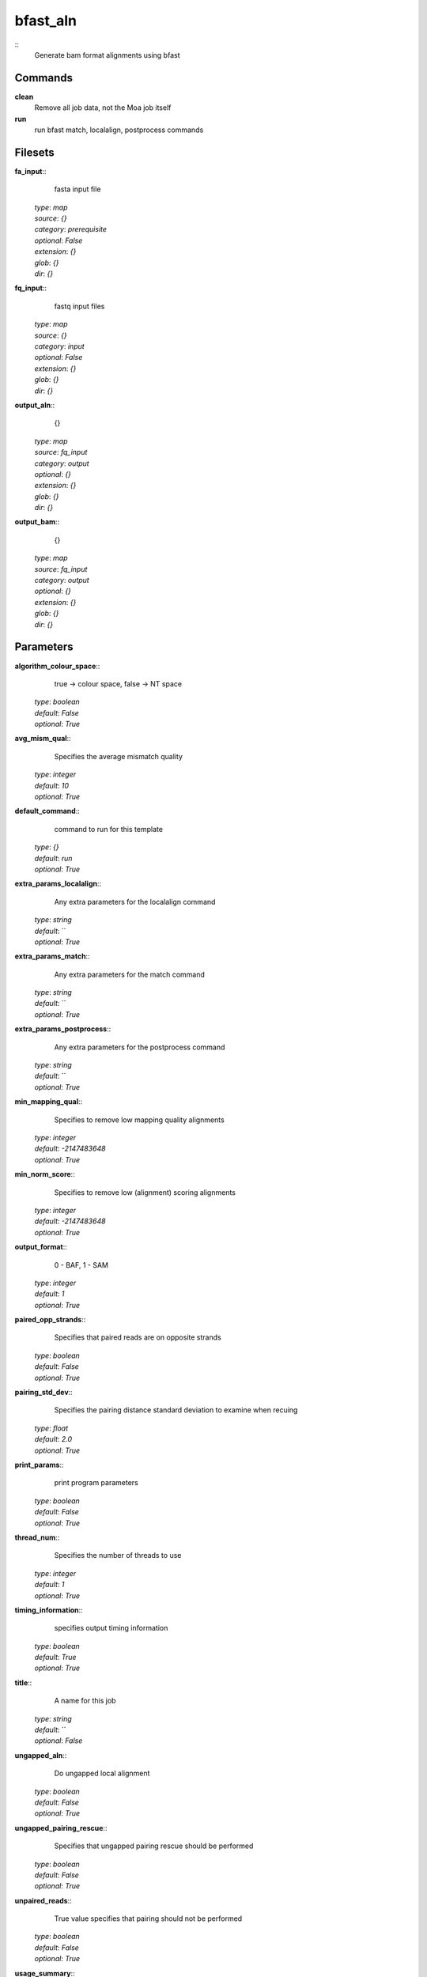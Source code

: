 bfast_aln
------------------------------------------------



::
    Generate bam format alignments using bfast


Commands
~~~~~~~~

**clean**
  Remove all job data, not the Moa job itself


**run**
  run bfast match, localalign, postprocess commands





Filesets
~~~~~~~~




**fa_input**::
    fasta input file

  | *type*: `map`
  | *source*: `{}`
  | *category*: `prerequisite`
  | *optional*: `False`
  | *extension*: `{}`
  | *glob*: `{}`
  | *dir*: `{}`







**fq_input**::
    fastq input files

  | *type*: `map`
  | *source*: `{}`
  | *category*: `input`
  | *optional*: `False`
  | *extension*: `{}`
  | *glob*: `{}`
  | *dir*: `{}`







**output_aln**::
    {}

  | *type*: `map`
  | *source*: `fq_input`
  | *category*: `output`
  | *optional*: `{}`
  | *extension*: `{}`
  | *glob*: `{}`
  | *dir*: `{}`







**output_bam**::
    {}

  | *type*: `map`
  | *source*: `fq_input`
  | *category*: `output`
  | *optional*: `{}`
  | *extension*: `{}`
  | *glob*: `{}`
  | *dir*: `{}`






Parameters
~~~~~~~~~~



**algorithm_colour_space**::
    true -> colour space, false -> NT space

  | *type*: `boolean`
  | *default*: `False`
  | *optional*: `True`



**avg_mism_qual**::
    Specifies the average mismatch quality

  | *type*: `integer`
  | *default*: `10`
  | *optional*: `True`



**default_command**::
    command to run for this template

  | *type*: `{}`
  | *default*: `run`
  | *optional*: `True`



**extra_params_localalign**::
    Any extra parameters for the localalign command

  | *type*: `string`
  | *default*: ``
  | *optional*: `True`



**extra_params_match**::
    Any extra parameters for the match command

  | *type*: `string`
  | *default*: ``
  | *optional*: `True`



**extra_params_postprocess**::
    Any extra parameters for the postprocess command

  | *type*: `string`
  | *default*: ``
  | *optional*: `True`



**min_mapping_qual**::
    Specifies to remove low mapping quality alignments

  | *type*: `integer`
  | *default*: `-2147483648`
  | *optional*: `True`



**min_norm_score**::
    Specifies to remove low (alignment) scoring alignments

  | *type*: `integer`
  | *default*: `-2147483648`
  | *optional*: `True`



**output_format**::
    0 - BAF, 1 - SAM

  | *type*: `integer`
  | *default*: `1`
  | *optional*: `True`



**paired_opp_strands**::
    Specifies that paired reads are on opposite strands

  | *type*: `boolean`
  | *default*: `False`
  | *optional*: `True`



**pairing_std_dev**::
    Specifies the pairing distance standard deviation to examine when recuing

  | *type*: `float`
  | *default*: `2.0`
  | *optional*: `True`



**print_params**::
    print program parameters

  | *type*: `boolean`
  | *default*: `False`
  | *optional*: `True`



**thread_num**::
    Specifies the number of threads to use

  | *type*: `integer`
  | *default*: `1`
  | *optional*: `True`



**timing_information**::
    specifies output timing information

  | *type*: `boolean`
  | *default*: `True`
  | *optional*: `True`



**title**::
    A name for this job

  | *type*: `string`
  | *default*: ``
  | *optional*: `False`



**ungapped_aln**::
    Do ungapped local alignment

  | *type*: `boolean`
  | *default*: `False`
  | *optional*: `True`



**ungapped_pairing_rescue**::
    Specifies that ungapped pairing rescue should be performed

  | *type*: `boolean`
  | *default*: `False`
  | *optional*: `True`



**unpaired_reads**::
    True value specifies that pairing should not be performed

  | *type*: `boolean`
  | *default*: `False`
  | *optional*: `True`



**usage_summary**::
    Display usage summary (help)

  | *type*: `boolean`
  | *default*: `False`
  | *optional*: `True`



**which_strand**::
    0 - consider both strands, 1 - forwards strand only, 2 - reverse strand only

  | *type*: `integer`
  | *default*: `0`
  | *optional*: `True`



Other
~~~~~

**Backend**
  ruff
**Author**
  Yogini Idnani, Mark Fiers
**Creation date**
  Wed Feb 15 10:06:48 2011
**Modification date**
  1298158302.28



